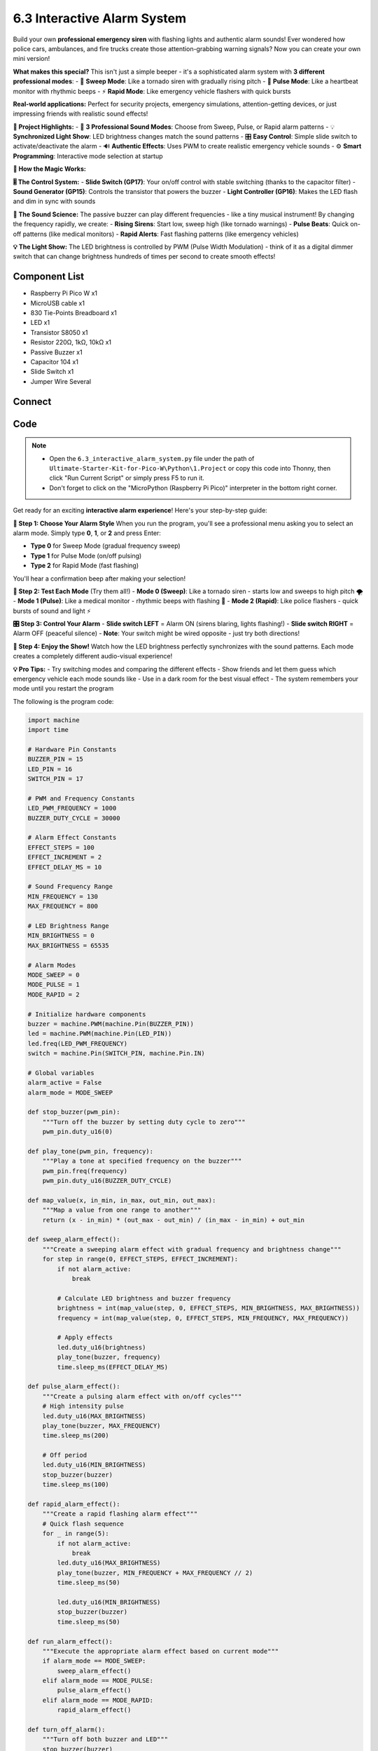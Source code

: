 6.3 Interactive Alarm System
==============================
Build your own **professional emergency siren** with flashing lights and authentic alarm sounds! Ever wondered how police cars, ambulances, and fire trucks create those attention-grabbing warning signals? Now you can create your own mini version!

**What makes this special?** This isn't just a simple beeper - it's a sophisticated alarm system with **3 different professional modes**:
- 🌊 **Sweep Mode**: Like a tornado siren with gradually rising pitch
- 💓 **Pulse Mode**: Like a heartbeat monitor with rhythmic beeps  
- ⚡ **Rapid Mode**: Like emergency vehicle flashers with quick bursts

**Real-world applications:** Perfect for security projects, emergency simulations, attention-getting devices, or just impressing friends with realistic sound effects!

**🎯 Project Highlights:**
- 🎵 **3 Professional Sound Modes**: Choose from Sweep, Pulse, or Rapid alarm patterns
- 💡 **Synchronized Light Show**: LED brightness changes match the sound patterns
- 🎛️ **Easy Control**: Simple slide switch to activate/deactivate the alarm
- 🔊 **Authentic Effects**: Uses PWM to create realistic emergency vehicle sounds
- ⚙️ **Smart Programming**: Interactive mode selection at startup

**🔧 How the Magic Works:**

**🎚️ The Control System:**
- **Slide Switch (GP17)**: Your on/off control with stable switching (thanks to the capacitor filter)
- **Sound Generator (GP15)**: Controls the transistor that powers the buzzer
- **Light Controller (GP16)**: Makes the LED flash and dim in sync with sounds

**🎵 The Sound Science:**
The passive buzzer can play different frequencies - like a tiny musical instrument! By changing the frequency rapidly, we create:
- **Rising Sirens**: Start low, sweep high (like tornado warnings)
- **Pulse Beats**: Quick on-off patterns (like medical monitors)
- **Rapid Alerts**: Fast flashing patterns (like emergency vehicles)

**💡 The Light Show:**
The LED brightness is controlled by PWM (Pulse Width Modulation) - think of it as a digital dimmer switch that can change brightness hundreds of times per second to create smooth effects!

Component List
^^^^^^^^^^^^^^^
- Raspberry Pi Pico W x1
- MicroUSB cable x1
- 830 Tie-Points Breadboard x1
- LED x1
- Transistor S8050 x1
- Resistor 220Ω, 1kΩ, 10kΩ x1
- Passive Buzzer x1
- Capacitor 104 x1
- Slide Switch x1
- Jumper Wire Several

Connect
^^^^^^^^^
.. image:: img/3.connect/6.3.png

Code
^^^^^^^
.. note::

    * Open the ``6.3_interactive_alarm_system.py`` file under the path of ``Ultimate-Starter-Kit-for-Pico-W\Python\1.Project`` or copy this code into Thonny, then click "Run Current Script" or simply press F5 to run it.

    * Don't forget to click on the "MicroPython (Raspberry Pi Pico)" interpreter in the bottom right corner. 

.. 6.3.png

Get ready for an exciting **interactive alarm experience**! Here's your step-by-step guide:

**🚀 Step 1: Choose Your Alarm Style**
When you run the program, you'll see a professional menu asking you to select an alarm mode. Simply type **0**, **1**, or **2** and press Enter:

- **Type 0** for Sweep Mode (gradual frequency sweep)
- **Type 1** for Pulse Mode (on/off pulsing)  
- **Type 2** for Rapid Mode (fast flashing)

You'll hear a confirmation beep after making your selection!

**🎵 Step 2: Test Each Mode** (Try them all!)
- **Mode 0 (Sweep)**: Like a tornado siren - starts low and sweeps to high pitch 🌪️
- **Mode 1 (Pulse)**: Like a medical monitor - rhythmic beeps with flashing 💓
- **Mode 2 (Rapid)**: Like police flashers - quick bursts of sound and light ⚡

**🎛️ Step 3: Control Your Alarm**
- **Slide switch LEFT** = Alarm ON (sirens blaring, lights flashing!)
- **Slide switch RIGHT** = Alarm OFF (peaceful silence)
- **Note**: Your switch might be wired opposite - just try both directions!

**🎪 Step 4: Enjoy the Show!**
Watch how the LED brightness perfectly synchronizes with the sound patterns. Each mode creates a completely different audio-visual experience!

**💡 Pro Tips:**
- Try switching modes and comparing the different effects
- Show friends and let them guess which emergency vehicle each mode sounds like
- Use in a dark room for the best visual effect
- The system remembers your mode until you restart the program

The following is the program code:

.. code-block:: python

    import machine
    import time

    # Hardware Pin Constants
    BUZZER_PIN = 15
    LED_PIN = 16
    SWITCH_PIN = 17

    # PWM and Frequency Constants
    LED_PWM_FREQUENCY = 1000
    BUZZER_DUTY_CYCLE = 30000

    # Alarm Effect Constants  
    EFFECT_STEPS = 100
    EFFECT_INCREMENT = 2
    EFFECT_DELAY_MS = 10

    # Sound Frequency Range
    MIN_FREQUENCY = 130
    MAX_FREQUENCY = 800

    # LED Brightness Range
    MIN_BRIGHTNESS = 0
    MAX_BRIGHTNESS = 65535

    # Alarm Modes
    MODE_SWEEP = 0
    MODE_PULSE = 1
    MODE_RAPID = 2

    # Initialize hardware components
    buzzer = machine.PWM(machine.Pin(BUZZER_PIN))
    led = machine.PWM(machine.Pin(LED_PIN))
    led.freq(LED_PWM_FREQUENCY)
    switch = machine.Pin(SWITCH_PIN, machine.Pin.IN)

    # Global variables
    alarm_active = False
    alarm_mode = MODE_SWEEP

    def stop_buzzer(pwm_pin):
        """Turn off the buzzer by setting duty cycle to zero"""
        pwm_pin.duty_u16(0)

    def play_tone(pwm_pin, frequency):
        """Play a tone at specified frequency on the buzzer"""
        pwm_pin.freq(frequency)
        pwm_pin.duty_u16(BUZZER_DUTY_CYCLE)

    def map_value(x, in_min, in_max, out_min, out_max):
        """Map a value from one range to another"""
        return (x - in_min) * (out_max - out_min) / (in_max - in_min) + out_min

    def sweep_alarm_effect():
        """Create a sweeping alarm effect with gradual frequency and brightness change"""
        for step in range(0, EFFECT_STEPS, EFFECT_INCREMENT):
            if not alarm_active:
                break
            
            # Calculate LED brightness and buzzer frequency
            brightness = int(map_value(step, 0, EFFECT_STEPS, MIN_BRIGHTNESS, MAX_BRIGHTNESS))
            frequency = int(map_value(step, 0, EFFECT_STEPS, MIN_FREQUENCY, MAX_FREQUENCY))
            
            # Apply effects
            led.duty_u16(brightness)
            play_tone(buzzer, frequency)
            time.sleep_ms(EFFECT_DELAY_MS)

    def pulse_alarm_effect():
        """Create a pulsing alarm effect with on/off cycles"""
        # High intensity pulse
        led.duty_u16(MAX_BRIGHTNESS)
        play_tone(buzzer, MAX_FREQUENCY)
        time.sleep_ms(200)
        
        # Off period
        led.duty_u16(MIN_BRIGHTNESS)
        stop_buzzer(buzzer)
        time.sleep_ms(100)

    def rapid_alarm_effect():
        """Create a rapid flashing alarm effect"""
        # Quick flash sequence
        for _ in range(5):
            if not alarm_active:
                break
            led.duty_u16(MAX_BRIGHTNESS)
            play_tone(buzzer, MIN_FREQUENCY + MAX_FREQUENCY // 2)
            time.sleep_ms(50)
            
            led.duty_u16(MIN_BRIGHTNESS)
            stop_buzzer(buzzer)
            time.sleep_ms(50)

    def run_alarm_effect():
        """Execute the appropriate alarm effect based on current mode"""
        if alarm_mode == MODE_SWEEP:
            sweep_alarm_effect()
        elif alarm_mode == MODE_PULSE:
            pulse_alarm_effect()
        elif alarm_mode == MODE_RAPID:
            rapid_alarm_effect()

    def turn_off_alarm():
        """Turn off both buzzer and LED"""
        stop_buzzer(buzzer)
        led.duty_u16(MIN_BRIGHTNESS)

    def display_mode_selection():
        """Display mode selection menu"""
        print("\n" + "="*50)
        print("        ALARM SIREN LAMP - MODE SELECTION")
        print("="*50)
        print("Available alarm modes:")
        print("  0 - Sweep Mode   (Gradual frequency sweep)")
        print("  1 - Pulse Mode   (On/off pulsing)")
        print("  2 - Rapid Mode   (Fast flashing)")
        print("-"*50)

    def select_alarm_mode():
        """Allow user to select alarm mode at startup"""
        global alarm_mode
        
        mode_names = ["Sweep", "Pulse", "Rapid"]
        
        while True:
            display_mode_selection()
            try:
                user_input = input("Please select mode (0-2): ").strip()
                mode = int(user_input)
                
                if 0 <= mode <= 2:
                    alarm_mode = mode
                    print(f"\n✓ Mode selected: {mode} ({mode_names[mode]})")
                    
                    # Mode confirmation beep
                    play_tone(buzzer, 500 + mode * 200)
                    time.sleep_ms(200)
                    stop_buzzer(buzzer)
                    
                    print(f"Alarm system is ready in {mode_names[mode]} mode!")
                    print("Toggle the switch to activate the alarm.")
                    print("To change mode, restart the program.\n")
                    return
                else:
                    print("❌ Invalid mode! Please enter 0, 1, or 2\n")
                    
            except ValueError:
                print("❌ Invalid input! Please enter a number (0-2)\n")
            except KeyboardInterrupt:
                print("\n\nProgram interrupted by user. Goodbye!")
                turn_off_alarm()  # Ensure everything is turned off
                raise SystemExit

    def switch_interrupt_handler(pin):
        """Handle switch state changes for alarm on/off control"""
        global alarm_active
        
        alarm_active = pin.value()
        mode_names = ["Sweep", "Pulse", "Rapid"]
        
        if alarm_active:
            print(f"🚨 Alarm activated - Mode: {mode_names[alarm_mode]}")
            
            # Startup confirmation beep
            play_tone(buzzer, 1000)
            led.duty_u16(MAX_BRIGHTNESS // 2)
            time.sleep_ms(100)
            turn_off_alarm()
            time.sleep_ms(50)
        else:
            print("✅ Alarm deactivated")
            turn_off_alarm()

    # Main program starts here
    def main():
        """Main program function"""
        print("\n🚨 ALARM SIREN LAMP SYSTEM 🚨")
        print("Copyright 2024 - IoT Alarm Project")
        
        # Let user select the alarm mode
        select_alarm_mode()
        
        # Configure switch interrupt for both rising and falling edges
        switch.irq(trigger=machine.Pin.IRQ_RISING | machine.Pin.IRQ_FALLING, 
                  handler=switch_interrupt_handler)
        
        print("🔄 System running... (Press Ctrl+C to exit)")
        
        try:
            # Main program loop
            while True:
                if alarm_active:
                    run_alarm_effect()
                else:
                    turn_off_alarm()
                    time.sleep_ms(50)  # Small delay when inactive
                    
        except KeyboardInterrupt:
            print("\n\n👋 Program stopped by user")
            turn_off_alarm()
            print("All devices turned off. Goodbye!")

    # Run the main program
    if __name__ == "__main__":
        main()

Phenomenon
^^^^^^^^^^^
.. video:: img/5.phenomenon/6.3.mp4
    :width: 100%